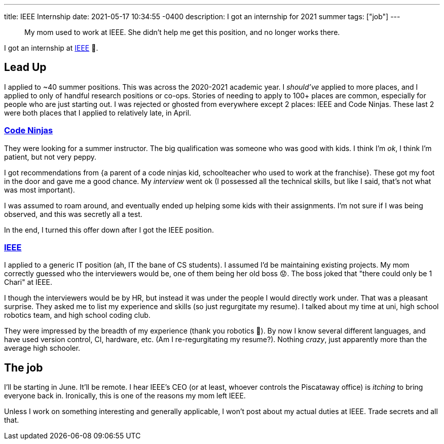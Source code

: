 ---
title: IEEE Internship
date: 2021-05-17 10:34:55 -0400
description: I got an internship for 2021 summer
tags: ["job"]
---

____
My mom used to work at IEEE.
She didn't help me get this position, and no longer works there.
____

I got an internship at https://www.ieee.org/[IEEE] 🥳.

== Lead Up

I applied to ~40 summer positions.
This was across the 2020-2021 academic year.
I _should've_ applied to more places, and I applied to only of handful research positions or co-ops.
Stories of needing to apply to 100+ places are common, especially for people who are just starting out.
I was rejected or ghosted from everywhere except 2 places: IEEE and Code Ninjas.
These last 2 were both places that I applied to relatively late, in April.

=== https://www.codeninjas.com/[Code Ninjas]

They were looking for a summer instructor.
The big qualification was someone who was good with kids.
I think I'm _ok_, I think I'm patient, but not very peppy.

I got recommendations from {a parent of a code ninjas kid, schoolteacher who used to work at the franchise}.
These got my foot in the door and gave me a good chance.
My _interview_ went ok (I possessed all the technical skills, but like I said, that's not what was most important).

I was assumed to roam around, and eventually ended up helping some kids with their assignments.
I'm not sure if I was being observed, and this was secretly all a test.

In the end, I turned this offer down after I got the IEEE position.

=== https://en.wikipedia.org/wiki/Institute_of_Electrical_and_Electronics_Engineers[IEEE]

I applied to a generic IT position (ah, IT the bane of CS students).
I assumed I'd be maintaining existing projects.
My mom correctly guessed who the interviewers would be, one of them being her old boss 😟.
The boss joked that "there could only be 1 Chari" at IEEE.

I though the interviewers would be by HR, but instead it was under the people I would directly work under.
That was a pleasant surprise.
They asked me to list my experience and skills (so just regurgitate my resume).
I talked about my time at uni, high school robotics team, and high school coding club.

They were impressed by the breadth of my experience (thank you robotics 🙏).
By now I know several different languages, and have used version control, CI, hardware, etc.
(Am I re-regurgitating my resume?).
Nothing _crazy_, just apparently more than the average high schooler.

== The job

I'll be starting in June.
It'll be remote.
I hear IEEE's CEO (or at least, whoever controls the Piscataway office) is _itching_ to bring everyone back in.
Ironically, this is one of the reasons my mom left IEEE.

Unless I work on something interesting and generally applicable, I won't post about my actual duties at IEEE.
Trade secrets and all that.
